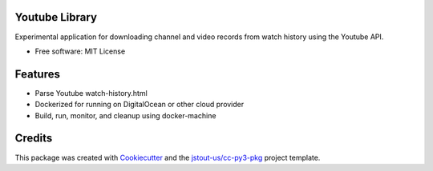 Youtube Library
===================================================================================================

Experimental application for downloading channel and video records from watch history using the
Youtube API.

* Free software: MIT License


Features
===================================================================================================

* Parse Youtube watch-history.html
* Dockerized for running on DigitalOcean or other cloud provider
* Build, run, monitor, and cleanup using docker-machine


Credits
===================================================================================================

This package was created with Cookiecutter_ and the `jstout-us/cc-py3-pkg`_ project template.

.. _Cookiecutter: https://github.com/cookiecutter/cookiecutter
.. _`jstout-us/cc-py3-pkg`: https://github.com/jstout-us/cc-py3-pkg
